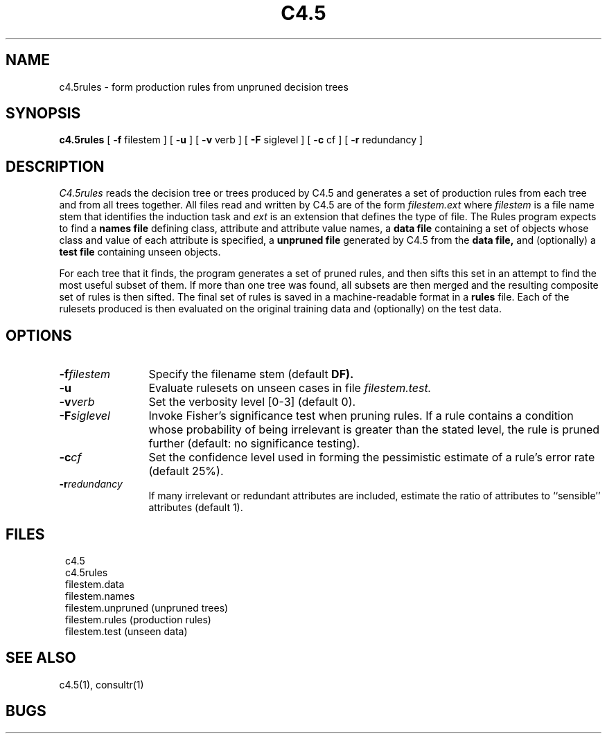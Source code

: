 .EN
.TH C4.5 1
.SH NAME
.PP
c4.5rules \- form production rules from unpruned decision trees
.SH SYNOPSIS
.PP
.B c4.5rules
[ \fB-f\fR filestem ]
[ \fB-u\fR ]
[ \fB-v\fR verb ]
[ \fB-F\fR siglevel ]
[ \fB-c\fR cf ]
[ \fB-r\fR redundancy ]
.SH DESCRIPTION
.PP
.I C4.5rules 
reads the decision tree or trees produced by C4.5 and generates
a set of production rules from each tree and
from all trees together.
All files read and written by C4.5 are of the form
.I filestem.ext
where
.I filestem
is a file name stem that identifies the induction task and
.I ext
is an extension that defines the type of file.
The Rules program
expects to find a
.B names file
defining class, attribute and attribute value names, a
.B data file
containing a set of objects whose class and value of each
attribute is specified, a
.B unpruned file
generated by C4.5 from the
.B data file,
and (optionally) a
.B test file
containing unseen objects.
.PP
For each tree that it finds, the program generates a set of
pruned rules, and then sifts this set in an attempt to find
the most useful subset of them.  If more than one tree was
found, all subsets are then merged and the resulting composite
set of rules is then sifted.  The final set of rules is saved
in a machine-readable format in a
.B rules
file.
Each of the rulesets produced is then evaluated on the
original training data and (optionally) on the test data.
.PP
.SH OPTIONS
.PP
.TP 12
.BI \-f filestem\^
Specify the filename stem (default
.B DF).
.TP
.B \-u
Evaluate rulesets on unseen cases in file
.I filestem.test.
.TP
.BI \-v verb\^
Set the verbosity level [0-3] (default 0).
.TP
.BI \-F siglevel\^
Invoke Fisher's significance test when pruning rules.
If a rule contains a condition whose probability of being irrelevant
is greater than the stated level, the rule is pruned further
(default: no significance testing).
.TP
.BI \-c cf\^
Set the confidence level used in forming the pessimistic
estimate of a rule's error rate (default 25%).
.TP
.BI \-r redundancy\^
If many irrelevant or redundant attributes are included, estimate
the ratio of attributes to ``sensible'' attributes (default 1).
.PP
.SH FILES
.PP
.in 8
c4.5
.br
c4.5rules
.br
filestem.data
.br
filestem.names
.br
filestem.unpruned  (unpruned trees)
.br
filestem.rules  (production rules)
.br
filestem.test   (unseen data)
.in 0
.PP
.SH SEE ALSO
.PP
c4.5(1), consultr(1)
.SH BUGS
